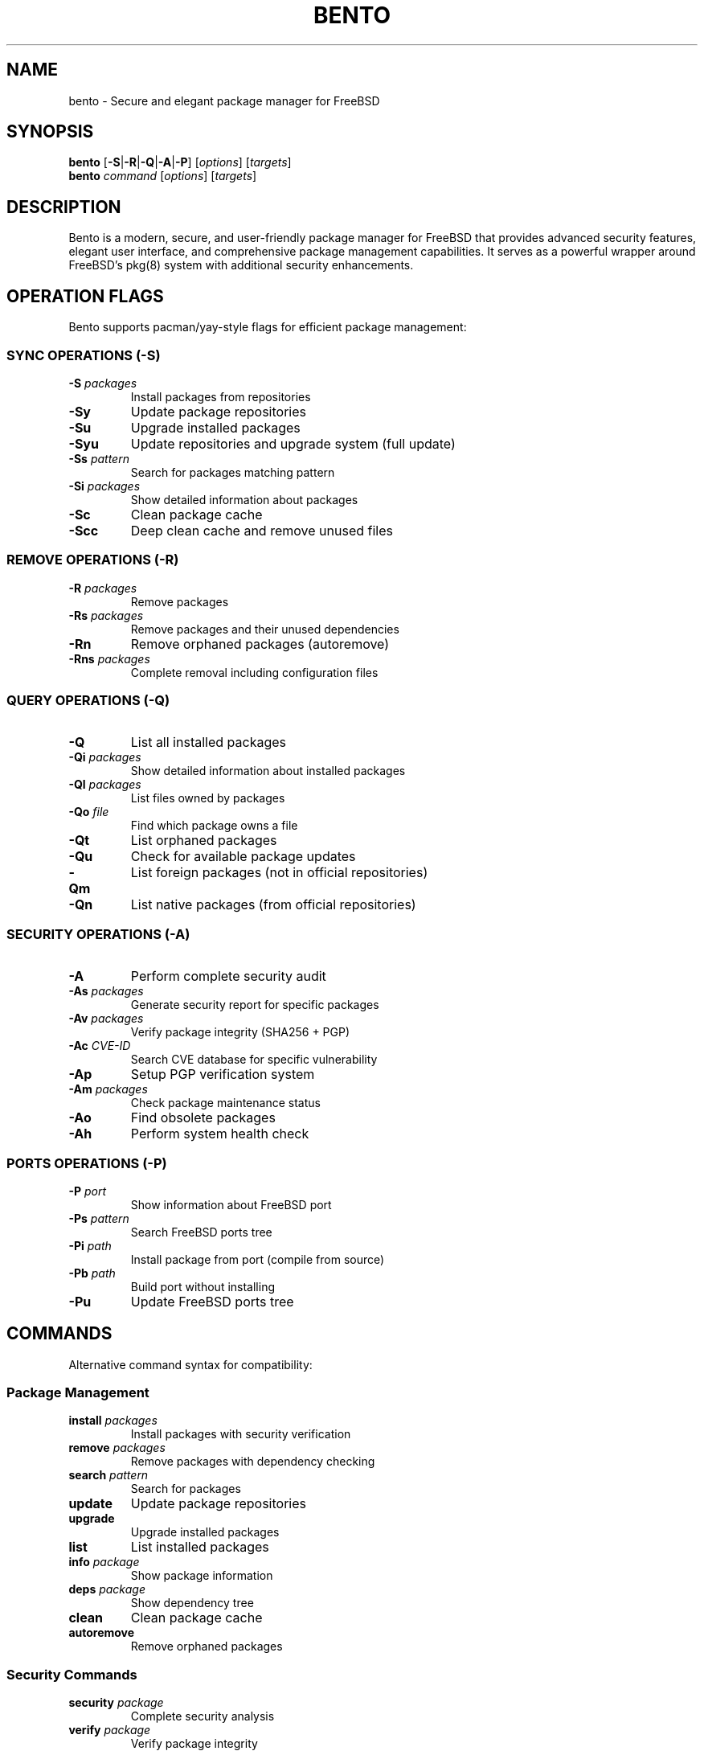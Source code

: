 .\" Manpage for bento
.\" Contact: github.com/SakamataDenji/bento-bsd
.TH BENTO 1 "2024" "1.0.0" "Bento Manual"
.SH NAME
bento \- Secure and elegant package manager for FreeBSD
.SH SYNOPSIS
.B bento
[\fB\-S\fR|\fB\-R\fR|\fB\-Q\fR|\fB\-A\fR|\fB\-P\fR] [\fIoptions\fR] [\fItargets\fR]
.br
.B bento
\fIcommand\fR [\fIoptions\fR] [\fItargets\fR]
.SH DESCRIPTION
Bento is a modern, secure, and user-friendly package manager for FreeBSD that provides advanced security features, elegant user interface, and comprehensive package management capabilities. It serves as a powerful wrapper around FreeBSD's pkg(8) system with additional security enhancements.
.SH OPERATION FLAGS
Bento supports pacman/yay-style flags for efficient package management:
.SS SYNC OPERATIONS (-S)
.TP
.B \-S \fIpackages\fR
Install packages from repositories
.TP
.B \-Sy
Update package repositories
.TP
.B \-Su
Upgrade installed packages
.TP
.B \-Syu
Update repositories and upgrade system (full update)
.TP
.B \-Ss \fIpattern\fR
Search for packages matching pattern
.TP
.B \-Si \fIpackages\fR
Show detailed information about packages
.TP
.B \-Sc
Clean package cache
.TP
.B \-Scc
Deep clean cache and remove unused files
.SS REMOVE OPERATIONS (-R)
.TP
.B \-R \fIpackages\fR
Remove packages
.TP
.B \-Rs \fIpackages\fR
Remove packages and their unused dependencies
.TP
.B \-Rn
Remove orphaned packages (autoremove)
.TP
.B \-Rns \fIpackages\fR
Complete removal including configuration files
.SS QUERY OPERATIONS (-Q)
.TP
.B \-Q
List all installed packages
.TP
.B \-Qi \fIpackages\fR
Show detailed information about installed packages
.TP
.B \-Ql \fIpackages\fR
List files owned by packages
.TP
.B \-Qo \fIfile\fR
Find which package owns a file
.TP
.B \-Qt
List orphaned packages
.TP
.B \-Qu
Check for available package updates
.TP
.B \-Qm
List foreign packages (not in official repositories)
.TP
.B \-Qn
List native packages (from official repositories)
.SS SECURITY OPERATIONS (-A)
.TP
.B \-A
Perform complete security audit
.TP
.B \-As \fIpackages\fR
Generate security report for specific packages
.TP
.B \-Av \fIpackages\fR
Verify package integrity (SHA256 + PGP)
.TP
.B \-Ac \fICVE-ID\fR
Search CVE database for specific vulnerability
.TP
.B \-Ap
Setup PGP verification system
.TP
.B \-Am \fIpackages\fR
Check package maintenance status
.TP
.B \-Ao
Find obsolete packages
.TP
.B \-Ah
Perform system health check
.SS PORTS OPERATIONS (-P)
.TP
.B \-P \fIport\fR
Show information about FreeBSD port
.TP
.B \-Ps \fIpattern\fR
Search FreeBSD ports tree
.TP
.B \-Pi \fIpath\fR
Install package from port (compile from source)
.TP
.B \-Pb \fIpath\fR
Build port without installing
.TP
.B \-Pu
Update FreeBSD ports tree
.SH COMMANDS
Alternative command syntax for compatibility:
.SS Package Management
.TP
.B install \fIpackages\fR
Install packages with security verification
.TP
.B remove \fIpackages\fR
Remove packages with dependency checking
.TP
.B search \fIpattern\fR
Search for packages
.TP
.B update
Update package repositories
.TP
.B upgrade
Upgrade installed packages
.TP
.B list
List installed packages
.TP
.B info \fIpackage\fR
Show package information
.TP
.B deps \fIpackage\fR
Show dependency tree
.TP
.B clean
Clean package cache
.TP
.B autoremove
Remove orphaned packages
.SS Security Commands
.TP
.B security \fIpackage\fR
Complete security analysis
.TP
.B verify \fIpackage\fR
Verify package integrity
.TP
.B audit
System security audit
.TP
.B cve \fICVE-ID\fR
Search CVE database
.TP
.B setup-pgp
Configure PGP verification
.SS System Commands
.TP
.B stats
Show system statistics
.TP
.B status
Show Bento status
.TP
.B health
System health check
.TP
.B completion \fIshell\fR
Install shell completion (bash/zsh/fish)
.TP
.B flags
Show flag reference guide
.TP
.B help
Show help information
.TP
.B version
Show version information
.SH EXAMPLES
.SS Basic Package Operations
.nf
# Install Firefox
bento install firefox
bento \-S firefox

# Remove package with dependencies
bento remove firefox
bento \-Rs firefox

# Search for packages
bento search editor
bento \-Ss editor

# Update system
bento update
bento \-Syu
.fi
.SS Security Operations
.nf
# Complete security audit
bento audit
bento \-A

# Check package security
bento security firefox
bento \-As firefox

# Search for specific CVE
bento cve CVE\-2024\-1234
bento \-Ac CVE\-2024\-1234

# Setup PGP verification
bento setup\-pgp
bento \-Ap
.fi
.SH FILES
.TP
.I ~/.bento/
Bento configuration and cache directory
.TP
.I ~/.bento/security.log
Security events log
.TP
.I ~/.bento/cve_cache.json
Local CVE database cache
.TP
.I ~/.bento/pgp_keys/
PGP keyring directory
.TP
.I ~/.bash_completion.d/bento
Bash completion script
.SH EXIT STATUS
.TP
.B 0
Success
.TP
.B 1
General error
.TP
.B 2
Security verification failure
.TP
.B 3
Package not found
.SH ENVIRONMENT VARIABLES
.TP
.B BENTO_NO_COLOR
Disable colored output
.TP
.B BENTO_CACHE_DIR
Override default cache directory
.SH SEE ALSO
.BR pkg (8),
.BR ports (7),
.BR make (1),
.BR portsnap (8),
.BR gpg (1)
.SH BUGS
Report bugs at: https://github.com/tu\-usuario/bento/issues
.SH AUTHORS
Bento Package Manager for FreeBSD
.br
Licensed under BSD 2\-Clause License
